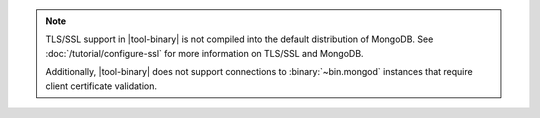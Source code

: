.. versionadded:: 2.4
   MongoDB added support for TLS/SSL connections to :binary:`~bin.mongod`
   instances in |tool-binary|.

.. note::

   TLS/SSL support in |tool-binary| is not compiled into the default
   distribution of MongoDB. See
   :doc:`/tutorial/configure-ssl` for more information on TLS/SSL
   and MongoDB.

   Additionally, |tool-binary| does not support connections to
   :binary:`~bin.mongod` instances that require client certificate
   validation.
